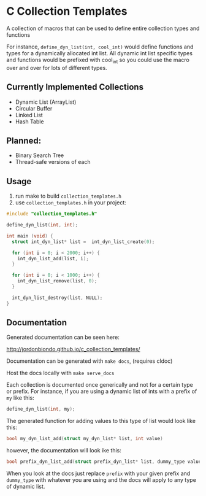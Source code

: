 * C Collection Templates
  A collection of macros that can be used to define entire collection types and functions

  For instance, =define_dyn_list(int, cool_int)= would define functions and types for a dynamically allocated int list. All dynamic int list specific types and functions would be prefixed with cool_int so you could use the macro over and over for lots of different types.
** Currently Implemented Collections
   - Dynamic List (ArrayList)
   - Circular Buffer
   - Linked List
   - Hash Table
** Planned:
   - Binary Search Tree
   - Thread-safe versions of each
** Usage
   1. run make to build =collection_templates.h=
   2. use =collection_templates.h= in your project:
#+BEGIN_SRC c
  #include "collection_templates.h"

  define_dyn_list(int, int);

  int main (void) {
    struct int_dyn_list* list =  int_dyn_list_create(0);

    for (int i = 0; i < 2000; i++) {
      int_dyn_list_add(list, i);
    }

    for (int i = 0; i < 1000; i++) {
      int_dyn_list_remove(list, 0);
    }

    int_dyn_list_destroy(list, NULL);
  }

#+END_SRC

** Documentation
   Generated documentation can be seen here:

   http://jordonbiondo.github.io/c_collection_templates/

   Documentation can be generated with =make docs=, (requires cldoc)

   Host the docs locally with =make serve_docs=

   Each collection is documented once generically and not for a certain type or prefix.
   For instance, if you are using a dynamic list of ints with a prefix of =my= like this:
   #+BEGIN_SRC C
     define_dyn_list(int, my);
   #+END_SRC
   The generated function for adding values to this type of list would look like this:
   #+BEGIN_SRC C
   bool my_dyn_list_add(struct my_dyn_list* list, int value)
   #+END_SRC
   however, the documentation will look ike this:
   #+BEGIN_SRC C
   bool prefix_dyn_list_add(struct prefix_dyn_list* list, dummy_type value)
   #+END_SRC

   When you look at the docs just replace =prefix= with your given prefix and =dummy_type= with whatever you are using and the docs will apply to any type of dynamic list.

